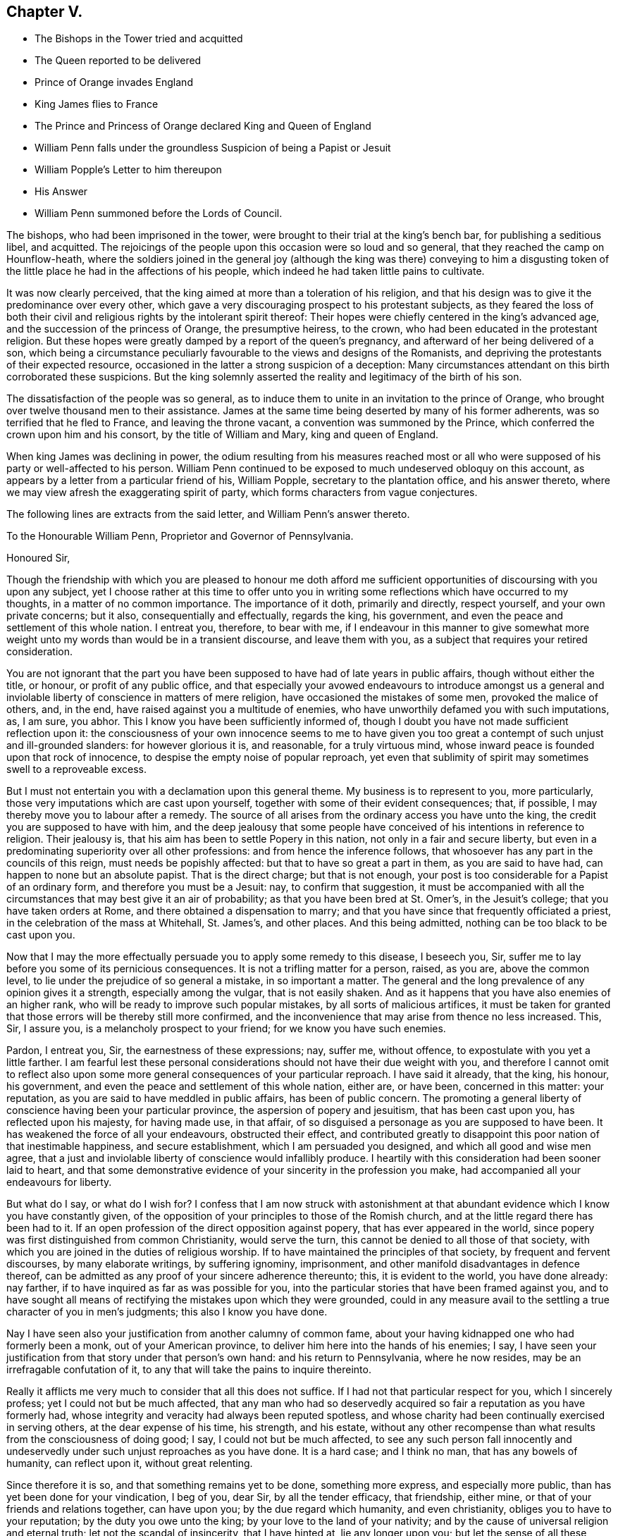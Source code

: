== Chapter V.

[.chapter-synopsis]
* The Bishops in the Tower tried and acquitted
* The Queen reported to be delivered
* Prince of Orange invades England
* King James flies to France
* The Prince and Princess of Orange declared King and Queen of England
* William Penn falls under the groundless Suspicion of being a Papist or Jesuit
* William Popple`'s Letter to him thereupon
* His Answer
* William Penn summoned before the Lords of Council.

The bishops, who had been imprisoned in the tower,
were brought to their trial at the king`'s bench bar, for publishing a seditious libel,
and acquitted.
The rejoicings of the people upon this occasion were so loud and so general,
that they reached the camp on Hounflow-heath,
where the soldiers joined in the general joy (although the king was there) conveying
to him a disgusting token of the little place he had in the affections of his people,
which indeed he had taken little pains to cultivate.

It was now clearly perceived,
that the king aimed at more than a toleration of his religion,
and that his design was to give it the predominance over every other,
which gave a very discouraging prospect to his protestant subjects,
as they feared the loss of both their civil and religious
rights by the intolerant spirit thereof:
Their hopes were chiefly centered in the king`'s advanced age,
and the succession of the princess of Orange, the presumptive heiress, to the crown,
who had been educated in the protestant religion.
But these hopes were greatly damped by a report of the queen`'s pregnancy,
and afterward of her being delivered of a son,
which being a circumstance peculiarly favourable to the views and designs of the Romanists,
and depriving the protestants of their expected resource,
occasioned in the latter a strong suspicion of a deception:
Many circumstances attendant on this birth corroborated these suspicions.
But the king solemnly asserted the reality and legitimacy of the birth of his son.

The dissatisfaction of the people was so general,
as to induce them to unite in an invitation to the prince of Orange,
who brought over twelve thousand men to their assistance.
James at the same time being deserted by many of his former adherents,
was so terrified that he fled to France, and leaving the throne vacant,
a convention was summoned by the Prince,
which conferred the crown upon him and his consort, by the title of William and Mary,
king and queen of England.

When king James was declining in power,
the odium resulting from his measures reached most or all
who were supposed of his party or well-affected to his person.
William Penn continued to be exposed to much undeserved obloquy on this account,
as appears by a letter from a particular friend of his, William Popple,
secretary to the plantation office, and his answer thereto,
where we may view afresh the exaggerating spirit of party,
which forms characters from vague conjectures.

The following lines are extracts from the said letter, and William Penn`'s answer thereto.

[.embedded-content-document.letter]
--

[.letter-heading]
To the Honourable William Penn,
Proprietor and Governor of Pennsylvania.

[.salutation]
Honoured Sir,

Though the friendship with which you are pleased to honour me doth afford
me sufficient opportunities of discoursing with you upon any subject,
yet I choose rather at this time to offer unto you in writing
some reflections which have occurred to my thoughts,
in a matter of no common importance.
The importance of it doth, primarily and directly, respect yourself,
and your own private concerns; but it also, consequentially and effectually,
regards the king, his government, and even the peace and settlement of this whole nation.
I entreat you, therefore, to bear with me,
if I endeavour in this manner to give somewhat more weight
unto my words than would be in a transient discourse,
and leave them with you, as a subject that requires your retired consideration.

You are not ignorant that the part you have been
supposed to have had of late years in public affairs,
though without either the title, or honour, or profit of any public office,
and that especially your avowed endeavours to introduce amongst us a general
and inviolable liberty of conscience in matters of mere religion,
have occasioned the mistakes of some men, provoked the malice of others, and, in the end,
have raised against you a multitude of enemies,
who have unworthily defamed you with such imputations, as, I am sure, you abhor.
This I know you have been sufficiently informed of,
though I doubt you have not made sufficient reflection upon it:
the consciousness of your own innocence seems to me to have given
you too great a contempt of such unjust and ill-grounded slanders:
for however glorious it is, and reasonable, for a truly virtuous mind,
whose inward peace is founded upon that rock of innocence,
to despise the empty noise of popular reproach,
yet even that sublimity of spirit may sometimes swell to a reproveable excess.

But I must not entertain you with a declamation upon this general theme.
My business is to represent to you, more particularly,
those very imputations which are cast upon yourself,
together with some of their evident consequences; that, if possible,
I may thereby move you to labour after a remedy.
The source of all arises from the ordinary access you have unto the king,
the credit you are supposed to have with him,
and the deep jealousy that some people have conceived
of his intentions in reference to religion.
Their jealousy is, that his aim has been to settle Popery in this nation,
not only in a fair and secure liberty,
but even in a predominating superiority over all other professions:
and from hence the inference follows,
that whosoever has any part in the councils of this reign,
must needs be popishly affected: but that to have so great a part in them,
as you are said to have had, can happen to none but an absolute papist.
That is the direct charge; but that is not enough,
your post is too considerable for a Papist of an ordinary form,
and therefore you must be a Jesuit: nay, to confirm that suggestion,
it must be accompanied with all the circumstances that may best give it an air of probability;
as that you have been bred at St. Omer`'s, in the Jesuit`'s college;
that you have taken orders at Rome, and there obtained a dispensation to marry;
and that you have since that frequently officiated a priest,
in the celebration of the mass at Whitehall, St. James`'s, and other places.
And this being admitted, nothing can be too black to be cast upon you.

Now that I may the more effectually persuade you to apply some remedy to this disease,
I beseech you, Sir, suffer me to lay before you some of its pernicious consequences.
It is not a trifling matter for a person, raised, as you are, above the common level,
to lie under the prejudice of so general a mistake, in so important a matter.
The general and the long prevalence of any opinion gives it a strength,
especially among the vulgar, that is not easily shaken.
And as it happens that you have also enemies of an higher rank,
who will be ready to improve such popular mistakes, by all sorts of malicious artifices,
it must be taken for granted that those errors will be thereby still more confirmed,
and the inconvenience that may arise from thence no less increased.
This, Sir, I assure you, is a melancholy prospect to your friend;
for we know you have such enemies.

Pardon, I entreat you, Sir, the earnestness of these expressions; nay, suffer me,
without offence, to expostulate with you yet a little farther.
I am fearful lest these personal considerations should
not have their due weight with you,
and therefore I cannot omit to reflect also upon some more
general consequences of your particular reproach.
I have said it already, that the king, his honour, his government,
and even the peace and settlement of this whole nation, either are, or have been,
concerned in this matter: your reputation,
as you are said to have meddled in public affairs, has been of public concern.
The promoting a general liberty of conscience having been your particular province,
the aspersion of popery and jesuitism, that has been cast upon you,
has reflected upon his majesty, for having made use, in that affair,
of so disguised a personage as you are supposed to have been.
It has weakened the force of all your endeavours, obstructed their effect,
and contributed greatly to disappoint this poor nation of that inestimable happiness,
and secure establishment, which I am persuaded you designed,
and which all good and wise men agree,
that a just and inviolable liberty of conscience would infallibly produce.
I heartily with this consideration had been sooner laid to heart,
and that some demonstrative evidence of your sincerity in the profession you make,
had accompanied all your endeavours for liberty.

But what do I say, or what do I wish for?
I confess that I am now struck with astonishment at that
abundant evidence which I know you have constantly given,
of the opposition of your principles to those of the Romish church,
and at the little regard there has been had to it.
If an open profession of the direct opposition against popery,
that has ever appeared in the world,
since popery was first distinguished from common Christianity, would serve the turn,
this cannot be denied to all those of that society,
with which you are joined in the duties of religious worship.
If to have maintained the principles of that society, by frequent and fervent discourses,
by many elaborate writings, by suffering ignominy, imprisonment,
and other manifold disadvantages in defence thereof,
can be admitted as any proof of your sincere adherence thereunto; this,
it is evident to the world, you have done already: nay farther,
if to have inquired as far as was possible for you,
into the particular stories that have been framed against you,
and to have sought all means of rectifying the mistakes upon which they were grounded,
could in any measure avail to the settling a true character of you in men`'s judgments;
this also I know you have done.

Nay I have seen also your justification from another calumny of common fame,
about your having kidnapped one who had formerly been a monk,
out of your American province, to deliver him here into the hands of his enemies; I say,
I have seen your justification from that story under that person`'s own hand:
and his return to Pennsylvania, where he now resides,
may be an irrefragable confutation of it,
to any that will take the pains to inquire thereinto.

Really it afflicts me very much to consider that all this does not suffice.
If I had not that particular respect for you, which I sincerely profess;
yet I could not but be much affected,
that any man who had so deservedly acquired so fair
a reputation as you have formerly had,
whose integrity and veracity had always been reputed spotless,
and whose charity had been continually exercised in serving others,
at the dear expense of his time, his strength, and his estate,
without any other recompense than what results from the consciousness of doing good;
I say, I could not but be much affected,
to see any such person fall innocently and undeservedly
under such unjust reproaches as you have done.
It is a hard case; and I think no man, that has any bowels of humanity,
can reflect upon it, without great relenting.

Since therefore it is so, and that something remains yet to be done,
something more express, and especially more public,
than has yet been done for your vindication, I beg of you, dear Sir,
by all the tender efficacy, that friendship, either mine,
or that of your friends and relations together, can have upon you;
by the due regard which humanity, and even christianity,
obliges you to have to your reputation; by the duty you owe unto the king;
by your love to the land of your nativity;
and by the cause of universal religion and eternal truth;
let not the scandal of insincerity, that I have hinted at, lie any longer upon you;
but let the sense of all these obligations persuade
you to gratify your friends and relations,
and to serve your king, your country, and your religion,
by such a public vindication of your honour, as your own prudence,
upon these suggestions, will now show you to be most necessary, and most expedient.
I am, with unfeigned and most respectful affection, Honoured Sir,

[.signed-section-signature]
Your most humble and most obedient servant.

[.signed-section-context-close]
London, October the 20th, 1688.

--

[.offset]
W+++.+++ Penn`'s Answer to the foregoing Letter.

[.embedded-content-document.letter]
--

[.salutation]
Worthy Friend,

It is now above twenty years, I thank God,
that I have not been very solicitous what the world thought of me.
For since I had the knowledge of religion from a principle, in myself,
the first and main point with me has been, to approve myself in the sight of God,
through patience and well doing: so that the world has not had weight enough with me,
to suffer its good opinion to raise me, or its ill opinion to deject me.
And if that had been the only motive of consideration,
and not the desire of a good friend, in the name of many others,
I had been as silent to thy letter,
as I used to be to the idle and malicious shams of the times:
but as the laws of friendship are sacred, with those that value that relation,
so I confess this to be a principal one with me,
not to deny a friend the satisfaction he desires,
when it may be done without offence to a good conscience.

The business chiefly insisted upon, is my popery, and endeavours to promote it.
I do say then, and that with all sincerity, that I am not only no Jesuit, but no Papist.
And which is more, I never-had any temptation upon me to be it,
either from doubts in my own mind about the way I profess,
or from the discourses or writings of any of that religion.
And in the presence of Almighty God,
I do declare that the king did never once directly or indirectly attack me, or tempt me,
upon that subject, the many years that I have had the advantage of a free access to him;
so unjust, as well as sordidly false, are all those stories of the town.

The only reason that I can apprehend they have to repute me a Roman Catholic, is,
my frequent going to Whitehall,
a place no more forbid to me than to the rest of the world, who, it seems,
find much quarter.
I have almost continually had one business or other there for our friends,
whom I ever served with a steady solicitation, through all times,
since I was or their communion.
I had also a great many personal good offices to do, upon a principle of charity,
for people of all persuasions, thinking it a duty to improve the little interest I had,
for the good of those that needed it, especially the poor.
I might add something of my own affairs too;
though I must own (if I may without vanity) that they have
ever had the least share of my thoughts or pains,
or else they would not have still depended as they yet do.

But because some people are so unjust, as to render instances for my popery,
(or rather hypocrisy,
for so it would be in me) it is fit I contradict them as particularly as they accuse me.
I say then, solemnly, that I am so far from having been bred at St. Omer`'s,
and having received orders at Rome, that I never was at either place,
nor do I know anybody there;
nor had I ever a correspondence with anybody in those places;
which is another story invented against me.
And as for my officiating in the king`'s chapel, or any other, it is so ridiculous,
as well as untrue, that besides that nobody can do it but a priest,
and that I have been married to a woman of some condition above sixteen years,
which no priest can be, by any dispensation whatever;
I have not so much as looked into any chapel of the Roman religion,
and consequently not the king`'s,
though a common curiosity warrants it daily to people of all persuasions.

And once for all, I do say, that I am a protestant dissenter, and to that degree such,
that I challenge the most celebrated protestant of the English church, or any other,
on that head, be he layman or clergyman, in public or in private.
For I would have such people know,
it is not impossible for a true protestant dissenter to be dutiful, thankful,
and serviceable to the king, though he be of the Roman catholic communion.
We hold not our property or protection from him by our persuasion;
and therefore his persuasion should not be the measure of our allegiance.
I am sorry to see so many, that seem fond of the reformed religion,
by their disaffection to him, recommend it so ill.
Whatever practices of Roman catholics we might reasonably object against,
(and no doubt but such there are) yet he has disclaimed and reprehended
those ill things by his declared opinion against persecution,
by the ease in which he actually indulges all dissenters,
and by the confirmation he offers in parliament,
for the security of the protestant religion and liberty of conscience.
And in his honour, as well as in my own defence, I am obliged in conscience to say,
that he has ever declared to me, it was his opinion; and on all occasions, when duke,
he never refused me the repeated proofs of it,
as often as I had any poor sufferers for conscience-sake to solicit his help for.

But some may be apt to say,
why not anybody else as well as I? Why must I have the preferable access to other dissenters,
if not a papist?
I answer, I know not that it is so.
But this I know, that I have made it my province and business;
I have followed and pressed it; I took it for my calling, and station,
and have kept it above these sixteen years; and, which is more,
(if I may say it without vanity or reproach) wholly at my own charges too.
To this let me add the relation my father had to this king`'s service,
his particular favour in getting me released out of the Tower of London in 1669,
my father`'s humble request to him, upon his deathbed,
to protect me from the inconvenience and troubles my persuasion might expose me to,
and his friendly promise to do it, and exact performance of it,
from the moment I addressed myself to him: I say, when all this is considered, anybody,
that has the least pretence to good-nature, gratitude, or generosity,
must needs know how to interpret my access to the king.

But, alas, I am not without my apprehensions of the cause of this behaviour towards me,
and in this I perceive we agree;
I mean my constant zeal for an impartial liberty of conscience.
But if that be it, the cause is too good to be in pain about.
I ever understood that to be the natural right of all men;
and that he that had a religion without it, his religion was none of his own;
for what is not the religion of a man`'s choice, is the religion of him that imposes it:
so that liberty of conscience is the first step to have a religion.
This is no new opinion with me.
I have writ many apologies within the last twenty years to defend it,
and that impartially.
Yet I have as constantly declared, that bounds ought to be set to this freedom,
and that morality was the best; and that as often as that was violated,
under a pretence of conscience, it was fit the civil power should take place.
Nor did I ever once think of promoting any sort of liberty of conscience for anybody,
which did not preserve the common protestancy of the kingdom,
and the ancient rights of the government.
For, to say truth, the one cannot be maintained without the other.

Upon the whole matter, I must say, I love England; I ever did so;
and that I am not in her debt.
I never valued time, money, or kindred, to serve her and do her good.
No party could ever bias me to her prejudice,
nor any personal interest oblige me in her wrong.
For I always abhorred discounting private favours at the public cost.

Would I have made my market of the fears and jealousies of the people,
when this king came to the crown, I had put twenty thousand pounds into my pocket,
and an hundred thousand into my province;
for mighty numbers of people were then upon the wing: but I waved it all;
hoped for better times;
expected the effects of the king`'s word for liberty of conscience, and happiness by it;
and till I saw my friends, with the kingdom, delivered from the legal bondage,
which penal laws for religion had subjected them to,
I could with no satisfaction think of leaving England;
though much to my prejudice beyond sea, and at my great expense here; having,
in all this time, never had either office or pension,
and always refusing the rewards or gratuities of those I have been able to oblige.

If therefore an universal charity, if the asserting an impartial liberty of conscience,
if doing to others as one would be done by,
and an open avowing and steady practising of these things, in all times,
and to all parties, will justly lay a man under the reflection of being a jesuit,
or a papist of any rank, I must not only submit to the character, but embrace it too;
and I care not who knows that I can wear it with more pleasure,
than it is possible for them with any justice to give it me.
For these are corner-stones and principles with me;
and I am scandalized at all buildings, that have them not for their foundations.
For religion itself is an empty name without them, a whited wall, a painted sepulchre,
no life or virtue to the soul; no good, or example, to one`'s neighbour.
Let us not flatter ourselves.
We can never be the better for our religion, if our neighbour be the worse for it.

He that suffers his difference with his neighbour about the other
world to carry him beyond the line of moderation in this,
is the worse for his opinion, even though it be true.
It is too little considered by christians,
that men may hold the truth in unrighteousness, that they may be orthodox,
and not know what spirit they are of: so were the apostles of our Lord;
they believed in him, yet let a false zeal do violence to their judgment,
and their unwarrantable heat contradict the great end of their Saviour`'s coming, love.

Men may be angry for God`'s sake, and kill people too.
Christ said it, and too many have practised it.
But what sort of christians must they be, I pray, that can hate in his name,
who bids us love; and kill for his sake, that forbids killing, and commands love,
even to enemies?

Whatsoever divides man`'s heart from God, separates it from his neighbour;
and he that loves self more than God, can never love his neighbour as himself.
For as the apostle said, If we do not love him, whom we have seen; how can we love God,
whom we have not seen?

Since all of all parties profess to believe in God, Christ, the Spirit, and scripture,
that the soul is immortal, that there are eternal rewards and punishments,
and that the virtuous shall receive the one, and the wicked suffer the other; I say,
since this is the common faith of christendom, let us all resolve,
in the strength of God, to live up to what we agree in,
before we fall out so miserably about the rest, in which we differ.
I am persuaded, the change and comfort which that pious course would bring us to,
would go very far to dispose our natures to compound easily for all the rest,
and we might hope yet to see happy days in poor England;
for there I would have so good a work begun.
And how it is possible for the eminent men of every religious persuasion
(especially the present ministers also my own soul with it,
God requires moderation and humility from us; for he is at hand,
who will not spare to judge our impatience, if we have no patience for one another.
The eternal God rebuke (I beseech him) the wrath of man,
and humble all under the sense of the evil of this day;
and yet (unworthy as we are) give us peace, for his holy name`'s sake!

It is now time to end this letter, and I will do it without saying any more than this;
thou seest my defence against popular calumny;
thou seest what my thoughts are of our condition, and the way to better it;
and thou seest my hearty and humble prayer to Almighty God, to incline us to be wise,
if it were but for our own sakes.
I shall only add,
that I am extremely sensible of the kindness and
justice intended me by my friends on this occasion,
and that I am, for that and many more reasons,

[.signed-section-closing]
Thy obliged and affectionate friend,

[.signed-section-signature]
William Penn.

[.signed-section-context-close]
Teddington, October the 24th, 1688.

--

Notwithstanding the foregoing explanation of his conduct;
his clear refutation of sundry calumnies charged upon him;
his open profession of his faith as a protestant,
and the unequivocal proofs he had continually given thereof,
and of his sincerity in adopting and maintaining
the principles of the people called Quakers,
whereby he was restrained from the least intermeddling in any plot in favour of,
or against any person whatever;
yet William Penn`'s intimacy with the late king had so firmly
fixed jealousies of him in many minds of all ranks,
as upon this revolution of government,
occasioned him considerable embarrassment and inconvenience for some time after.

On the 10th of December 1688, walking in Whitehall,
he was sent for by the lords of the council, then sitting;
and though nothing appeared against him, and he assured them that he had done nothing,
but what he could answer before God, and all the princes in the world;
that he loved his country and the protestant religion above his life,
and never acted against either; that all he ever aimed at in his public endeavours,
was no other than what the prince himself had declared for;
that king James was always his friend, and his father`'s friend,
and in gratitude he was the king`'s, and did ever, as much as in him lay,
influence him to his true interest;
yet they obliged him to give sureties for his appearance the first day of the next term;
which he did, and then was continued on the same security to Easter term following,
on the last day of which no cause of crimination appearing,
he was cleared in open court.

[.small-break]
'''

This year Rebecca Travers of London died.
She was born about the year 1609, received a religious education,
and was a zealous professor among the baptists.
In the year 1654 James Nayler came up to London,
and being engaged to dispute with the baptists, Rebecca`'s curiosity drew her,
with many others, to hear the disputation:
And coming under the impression of the prevailing prejudices,
which public rumour circulated to the disadvantage of the Quakers,
she pleased herself with hopes of enjoying the satisfaction,
of beholding the conquest and triumph of her party
over their simple and illiterate antagonist.
For she had heard of a people in the North called Quakers,
who were principally remarkable for their simplicity and rustic behaviour;
for a manner of worship strangely different from all others;
and a strenuous opposition to all the public teachers;
whereby they gave offence not only to the vain,
but even the religious part of the people were ready to condemn them.
Thus prepossessed, she came to hear the dispute,
which turned out very differently from her expectation;
for the plain peasant proved an over-match for the champions of the baptists,
making his replies and remarks so closely and so powerfully,
that she thought she felt his words smite them.
When one and another of them gave out, a third attacked him with confidence,
as if he would have borne down all opposition; but producing scriptures,
which turned against him, he also, being confuted, was obliged to give up.

Rebecca was ashamed and confounded to find a man so simple in appearance
should get the advantage of their learned men;
which affected her with serious considerations,
and abated her preconceived prejudice so far, as to beget in her a desire,
to hear him in the exercise of his ministry,
who had managed the controversy so much beyond her expectation;
she had soon after the opportunity of gratifying her desire,
at a meeting at Bull and Mouth, and was at that time so fully convinced,
that when she came home, she expressed her apprehension,
"`that since the apostles days truth could not be more plainly laid down,
nor in greater power and demonstration of the spirit, than she had heard it that day;
and from that time forward she attended the meetings of this people.`"

Soon after she was invited by a friend to dinner with James Nayler, where one present,
being high in notions, put many curious questions to James Nayler,
to which he returned pertinent answers; to which Rebecca Travers giving close attention,
James Nayler, perceiving her desirous to comprehend truth in her understanding,
rather than apply it to rectify her heart and affections, taking her by the hand, said,
"`feed not on knowledge; it is as certainly forbidden to thee as ever it was to Eve:
It is good to look upon, but not to feed upon; for whosoever feeds upon knowledge,
dies to the innocent life.`" This admonition she received as truth,
and found it so in her deepest, trials; of which she had her share.
The benefit she received from his ministry,
and the profitable impressions made upon her mind,
by the observation of his circumspect and self-denying conversation in those days,
engaged her affectionate esteem for James Nayler;
and although she was a woman of too much discretion and stability
in religion to carry her regard beyond its proper limits,
to such extravagant lengths as those weak people who contributed to his downfall;
yet being a woman of tender sympathizing disposition,
she attended him carefully in his grievous sufferings, washed his wounds,
and administered every charitable service for his relief in her power.

After some time she received a gift in the ministry,
in which she seems to have laboured mostly in the city of London and its neighbourhood.
She was a partaker in the sufferings of these times.
In the year 1659 she thought it her duty to go to the public worship house,
called John the Evangelist`'s, to which she formerly belonged;
and after their worship was ended, she put a question to the priest, as she said,
not to give disturbance, but for edification: The priest hurrying away without replying,
his hearers assaulted her with violence, railing at, and pushing her down several times,
whilst she had none to protect her, or take her part,
though several of her relations were spectators of the abuse she received.
She was committed to Newgate three times in one year, viz. 1664,
this being the year wherein the conventicle act for banishment came in force;
when the mode of short and repeated imprisonments was adopted,
in order that the third offence for transportation might be expedited.
She wrote sundry small tracts, in one of which,
directed to the parishioners of the aforesaid parish,
she gives the following account of her religious experience,
that though she had "`been a reader of the scriptures
from a child of six years old as constantly as most,
yet when, by the power of the gospel, she was turned from darkness to light,
they appeared another thing in her view,
being clearly explained to her state and her understandings,
as she came to learn of that spirit, which gave them forth.`"

She was a virtuous woman, discreet in her conduct,
and much employed in acts of charity and beneficence;
of sympathetic tenderness toward the afflicted;
and therefore one of the first of these faithful women to whom
the care of the poor and the imprisoned members of the society,
was assigned, which care, in conjunction with others, she religiously discharged.
And after a long life of virtuous and charitable deeds,
she died in much peace the 15th of the 4th month, 1688, in the 80th year of her age.

William Dewsbury a native of the East Riding in Yorkshire,
was early distinguished amongst the foremost members of this society;
both for depth of religious experience, the eminence of his labours in the ministry, and.
for the severity of his sufferings for the testimony of a good conscience.
He was first bred to the keeping of sheep, and afterwards put apprentice to a clothier.
He was religiously inclined early in life; he went amongst the independents and baptists,
but could not join in close communion with either;
and when the civil wars broke out he entered into the parliament`'s army,
with those who pretended they fought for the gospel, but appeared too ignorant,
of what he conceived the gospel to be.
As he grew more seriously attentive to religious considerations,
the recollection of the expression or our Saviour, "`Put thy sword into the scabbard,
if my kingdom were of this world,
then would my servants fight,`" affected his mind with a lively impression
of the inconsistency of war with the peaceable gospel of Christ:
Under this conviction he left the army and returned to his outward habitation and calling;
and while his hands were diligently employed in his outward vocation,
his mind was often exercised under the convictions of that
light which had convinced him of the evil of outward wars,
in a spiritual conflict with his inward enemies,
the propensities of nature and the body of sin;
and by patient and faithful attention to the grace of God which bringeth salvation,
he received strength to overcome his evil propensities.
About this time George Fox coming to Balby, William Dewsbury,
as hath been related in course, assented to his doctrine,
as agreeing with his experience, joined him in fellowship,
and soon after in the work of the ministry.

He travelled much in different parts of England for the propagation of truth and righteousness,
for which, like his brethren, he met with much personal abuse from the misled multitude:
his imprisonments were many, and some of them long.
In the year 1654, on the information of Edward Bowles, a priest of York,
as a ring leader of the Quakers, judge Windham granted a warrant to apprehend him;
and being soon after apprehended at a meeting at Crake,
the constable consented to his continuing there until next day,
but in the night a rude multitude of the inhabitants beset the house where he lodged,
and seized him by violence, shouting loudly as they were hauling him from place to place.
Thus they kept him until the next day, and then took him before a magistrate; who,
although upon examination he could find no legal cause,
committed him prisoner to York Castle, where he lay until the assizes;
but was brought to no trial,
and at the termination of the assizes he was cleared by proclamation.
He then pursued the line of his duty,
travelling through Yorkshire and Nottinghamshire to Darby and Leicester,
at which places he was taken up, carried before magistrates,
and ordered to be turned out of both these towns;
but returned and fulfilled his ministry, until he apprehended himself clear.
His next imprisonment was at Northampton, in company with Joseph Storr and others,
of which a pretty full account hath been given in the course of this work.^
footnote:[See vol. I. page 190.]
In the year 1657, he went up to London, and from thence he travelled into Kent,
and along the South coast westward to the Land`'s end.
In his return through Devonshire he was stopped at Torrington, put under a guard,
and brought before the mayor and other magistrates:
At this time many being raised to offices of magistracy from inferior stations,
were very jealous of the honour of their office;
enraged at his appearing before them with his hat on, some of them, in wrath,
threw his hat on the ground, charged him with being a jesuit from abroad,
read him several new laws against him (as they said) as a vagabond,
and sent him to prison: They brought him again to examination,
to try if they could ensnare him in his words;
but he was mercifully preserved in that wisdom,
that they could gain no advantage over him that way.
They then made a mittimus to send him to the common jail at Exeter;
they returned him to his prison, where he had only the cold floor for his bed;
and made a mittimus to send him to the county jail,
in order to stand his trial at the ensuing assizes.
At last, as doubtful of their power of showing cause, they tore the mittimus,
and set him at liberty: Being released, he prosecuted his journey through Somersetshire,
Wiltshire, Gloucestershire and so on to Warwick, the place of his residence.
He visited Scotland in the year 1658, and London again in 1659.
In the years 1661-63,
his travels were much interrupted by successive imprisonments for his testimony;
first at York, for part of the two former years; next in Newgate, London; and again,
at York castle.
And in 1663 he was imprisoned at Warwick,
premunired for refusing to take the oath of allegiance,
and detained a prisoner there about nineteen years in all,
four of them under a close imprisonment.
Being released for a season by king Charles`'s declaration of indulgence,
he spent a considerable part of his time of liberty,
in repeating his travels for propagating religion and righteousness in
several parts of the nation (as he expressed it) while the doors were open.
But after a few years he was again taken up in his
travels at or about Leicester for a jesuit,
and recommitted to his former prison at Warwick.
The vindictive disposition of the persecutors of this time,
leading them to add any invidious character to the iniquity and hardship of their imprisonments,
which might render this people,
and particularly the most useful and considerable members, obnoxious to public odium;
the jesuits being in a peculiar manner obnoxious at this time;
for it was about the time of the popish plot.
In this imprisonment he was detained by the best accounts, I have,
until the general release of friends by king James.
After his last release he was disabled from travelling much,
his health and strength being so greatly impaired by the
many violent abuses and long imprisonments he had endured,
that he was obliged to rest frequently in walking
from his house to the meeting place in the same town.
In the 3rd month, 1688, he travelled to London, mostly visited the meetings in that city,
intending to stay the yearly meeting, which was approaching,
and here preached his last sermon in a lively animated
testimony to the necessity of regeneration,
in order to ensure an entrance into the kingdom of Heaven.
But being seized with a sharp fit of a distemper which he had contracted in prison,
he thought it expedient to endeavour to return home,
and left behind him a short epistle to the yearly meeting,
signifying his reason for leaving London at that time,
and wishing his friends there divine assistance and heavenly wisdom,
in their endeavours and consultations for the good of the body.

He got home by short journeys,
but survived his departure from the city only seventeen days.
He was a man of deep penetration, great experience in the work of religion;
courageous in bearing his testimony for the truth, both in his ministry and conversation,
and undaunted in suffering for it;
as appears by his following expressions on his deathbed,
to some friends who came to visit him, "`Friends, be faithful,
and trust in the Lord your God; for this, I can say, I never played the coward;
but as joyfully entered prisons as palaces.--And in the prison house,
I sang praises to my God; and esteemed the bolts and locks put upon me as jewels,
and in the name of the eternal God, I always got the victory;
for they could not keep me any longer than the time determined of him.`"

His fidelity in duty, his sincerity in religion, and his patience in tribulation,
were abundantly rewarded by the serenity of his conscience,
and the peaceful tenor of his mind at this awful period,
whereby he could look death in the face, not only without terror,
but with a holy triumph over its power: For, continuing his discourse he said,
"`my departure draws nigh; blessed be God, I have nothing to do but to die,
and put off this corruptible and mortal tabernacle, this body of flesh,
that hath so many infirmities;
but the life that dwells in it ascends out of the reach of death, hell and the grave;
and immortality and eternal life is my crown forever and ever.`"

He concluded in prayer and supplication to the Lord, for all his people everywhere;
but more especially for his dearly beloved friends
assembled at the yearly meeting in London,
where he intended to have been, if his health had enabled him.
He departed this life at his house in Warwick, in a good age, the 17th of the 4th month,
1688.
